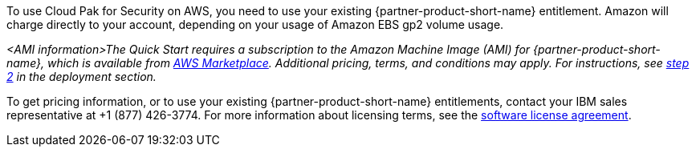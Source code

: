 // Include details about the license and how they can sign up. If no license is required, clarify that.

To use Cloud Pak for Security on AWS, you need to use your existing {partner-product-short-name} entitlement. Amazon will charge directly to your account, depending on your usage of Amazon EBS gp2 volume usage.

// Or, if the deployment uses an AMI, update this paragraph. If it doesn’t, remove the paragraph.
_<AMI information>The Quick Start requires a subscription to the Amazon Machine Image (AMI) for {partner-product-short-name}, which is available from https://aws.amazon.com/marketplace/[AWS Marketplace^]. Additional pricing, terms, and conditions may apply. For instructions, see link:#step-2.-subscribe-to-the-software-ami[step 2] in the deployment section._

To get pricing information, or to use your existing {partner-product-short-name} entitlements, contact your IBM sales representative at +1 (877) 426-3774. For more information about licensing terms, see the https://ibm.biz/Bdqt9u[software license agreement^].
